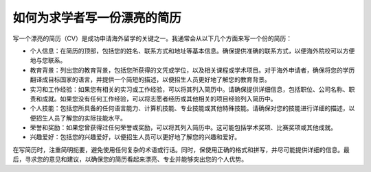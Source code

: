 如何为求学者写一份漂亮的简历
==========

写一个漂亮的简历（CV）是成功申请海外留学的关键之一。我通常会从以下几个方面来写一个份的简历：

- 个人信息：在简历的顶部，包括您的姓名、联系方式和地址等基本信息。确保提供准确的联系方式，以便海外院校可以方便地与您联系。
- 教育背景：列出您的教育背景，包括您所获得的文凭或学位，以及相关课程或学术项目。对于海外申请者，确保将您的学历翻译成目标国家的语言，并提供一个简短的描述，以便招生人员更好地了解您的教育背景。
- 实习和工作经验：如果您有相关的实习或工作经验，可以将其列入简历中。请确保提供详细信息，包括职位、公司名称、职责和成就。如果您没有任何工作经验，可以将志愿者经历或其他相关的项目经验列入简历中。
- 个人技能：包括您所具备的任何语言能力、计算机技能、专业技能或其他特殊技能。请确保对您的技能进行详细的描述，以便招生人员了解您的实际技能水平。
- 荣誉和奖励：如果您曾获得过任何荣誉或奖励，可以将其列入简历中。这可能包括学术奖项、比赛奖项或其他成就。
- 兴趣爱好：包括您的兴趣爱好，以便招生人员可以更好地了解您的兴趣和爱好。

在写简历时，注重简明扼要，避免使用任何复杂的术语或行话。同时，保使用正确的格式和拼写，并尽可能提供详细的信息。最后，寻求您的意见和建议，以确保您的简历看起来漂亮、专业并能够突出您的个人优势。
